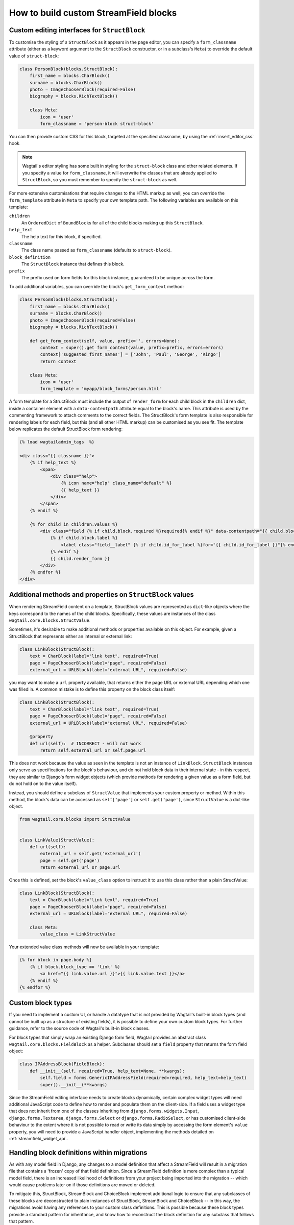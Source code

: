 .. _custom_streamfield_blocks:

How to build custom StreamField blocks
======================================

.. _custom_editing_interfaces_for_structblock:

Custom editing interfaces for ``StructBlock``
---------------------------------------------

To customise the styling of a ``StructBlock`` as it appears in the page editor, you can specify a ``form_classname`` attribute (either as a keyword argument to the ``StructBlock`` constructor, or in a subclass's ``Meta``) to override the default value of ``struct-block``:

.. code-block:: python

    class PersonBlock(blocks.StructBlock):
        first_name = blocks.CharBlock()
        surname = blocks.CharBlock()
        photo = ImageChooserBlock(required=False)
        biography = blocks.RichTextBlock()

        class Meta:
            icon = 'user'
            form_classname = 'person-block struct-block'


You can then provide custom CSS for this block, targeted at the specified classname, by using the :ref:`insert_editor_css` hook.

.. Note::
    Wagtail's editor styling has some built in styling for the ``struct-block`` class and other related elements. If you specify a value for ``form_classname``, it will overwrite the classes that are already applied to ``StructBlock``, so you must remember to specify the ``struct-block`` as well.

For more extensive customisations that require changes to the HTML markup as well, you can override the ``form_template`` attribute in ``Meta`` to specify your own template path. The following variables are available on this template:

``children``
  An ``OrderedDict`` of ``BoundBlock``\s for all of the child blocks making up this ``StructBlock``.

``help_text``
  The help text for this block, if specified.

``classname``
  The class name passed as ``form_classname`` (defaults to ``struct-block``).

``block_definition``
  The ``StructBlock`` instance that defines this block.

``prefix``
  The prefix used on form fields for this block instance, guaranteed to be unique across the form.

To add additional variables, you can override the block's ``get_form_context`` method:

.. code-block:: python

    class PersonBlock(blocks.StructBlock):
        first_name = blocks.CharBlock()
        surname = blocks.CharBlock()
        photo = ImageChooserBlock(required=False)
        biography = blocks.RichTextBlock()

        def get_form_context(self, value, prefix='', errors=None):
            context = super().get_form_context(value, prefix=prefix, errors=errors)
            context['suggested_first_names'] = ['John', 'Paul', 'George', 'Ringo']
            return context

        class Meta:
            icon = 'user'
            form_template = 'myapp/block_forms/person.html'


A form template for a StructBlock must include the output of ``render_form`` for each child block in the ``children`` dict, inside a container element with a ``data-contentpath`` attribute equal to the block's name. This attribute is used by the commenting framework to attach comments to the correct fields. The StructBlock's form template is also responsible for rendering labels for each field, but this (and all other HTML markup) can be customised as you see fit. The template below replicates the default StructBlock form rendering:

.. code-block:: html+django

    {% load wagtailadmin_tags  %}

    <div class="{{ classname }}">
        {% if help_text %}
            <span>
                <div class="help">
                    {% icon name="help" class_name="default" %}
                    {{ help_text }}
                </div>
            </span>
        {% endif %}

        {% for child in children.values %}
            <div class="field {% if child.block.required %}required{% endif %}" data-contentpath="{{ child.block.name }}">
                {% if child.block.label %}
                    <label class="field__label" {% if child.id_for_label %}for="{{ child.id_for_label }}"{% endif %}>{{ child.block.label }}</label>
                {% endif %}
                {{ child.render_form }}
            </div>
        {% endfor %}
    </div>

.. versionadded:: 2.13

    The ``data-contentpath`` attribute is now required on a containing element around the ``render_form`` output.


.. _custom_value_class_for_structblock:

Additional methods and properties on ``StructBlock`` values
-----------------------------------------------------------

When rendering StreamField content on a template, StructBlock values are represented as ``dict``-like objects where the keys correspond to the names of the child blocks. Specifically, these values are instances of the class ``wagtail.core.blocks.StructValue``.

Sometimes, it's desirable to make additional methods or properties available on this object. For example, given a StructBlock that represents either an internal or external link:

.. code-block:: python

    class LinkBlock(StructBlock):
        text = CharBlock(label="link text", required=True)
        page = PageChooserBlock(label="page", required=False)
        external_url = URLBlock(label="external URL", required=False)

you may want to make a ``url`` property available, that returns either the page URL or external URL depending which one was filled in. A common mistake is to define this property on the block class itself:

.. code-block:: python

    class LinkBlock(StructBlock):
        text = CharBlock(label="link text", required=True)
        page = PageChooserBlock(label="page", required=False)
        external_url = URLBlock(label="external URL", required=False)

        @property
        def url(self):  # INCORRECT - will not work
            return self.external_url or self.page.url


This does not work because the value as seen in the template is not an instance of ``LinkBlock``. ``StructBlock`` instances only serve as specifications for the block's behaviour, and do not hold block data in their internal state - in this respect, they are similar to Django's form widget objects (which provide methods for rendering a given value as a form field, but do not hold on to the value itself).

Instead, you should define a subclass of ``StructValue`` that implements your custom property or method. Within this method, the block's data can be accessed as ``self['page']`` or ``self.get('page')``, since ``StructValue`` is a dict-like object.


.. code-block:: python

    from wagtail.core.blocks import StructValue


    class LinkValue(StructValue):
        def url(self):
            external_url = self.get('external_url')
            page = self.get('page')
            return external_url or page.url


Once this is defined, set the block's ``value_class`` option to instruct it to use this class rather than a plain StructValue:


.. code-block:: python


    class LinkBlock(StructBlock):
        text = CharBlock(label="link text", required=True)
        page = PageChooserBlock(label="page", required=False)
        external_url = URLBlock(label="external URL", required=False)

        class Meta:
            value_class = LinkStructValue


Your extended value class methods will now be available in your template:

.. code-block:: html+django

    {% for block in page.body %}
        {% if block.block_type == 'link' %}
            <a href="{{ link.value.url }}">{{ link.value.text }}</a>
        {% endif %}
    {% endfor %}


Custom block types
------------------

If you need to implement a custom UI, or handle a datatype that is not provided by Wagtail's built-in block types (and cannot be built up as a structure of existing fields), it is possible to define your own custom block types. For further guidance, refer to the source code of Wagtail's built-in block classes.

For block types that simply wrap an existing Django form field, Wagtail provides an abstract class ``wagtail.core.blocks.FieldBlock`` as a helper. Subclasses should set a ``field`` property that returns the form field object:

.. code-block:: python

    class IPAddressBlock(FieldBlock):
        def __init__(self, required=True, help_text=None, **kwargs):
            self.field = forms.GenericIPAddressField(required=required, help_text=help_text)
            super().__init__(**kwargs)


Since the StreamField editing interface needs to create blocks dynamically, certain complex widget types will need additional JavaScript code to define how to render and populate them on the client-side. If a field uses a widget type that does not inherit from one of the classes inheriting from ``django.forms.widgets.Input``, ``django.forms.Textarea``, ``django.forms.Select`` or ``django.forms.RadioSelect``, or has customised client-side behaviour to the extent where it is not possible to read or write its data simply by accessing the form element's ``value`` property, you will need to provide a JavaScript handler object, implementing the methods detailed on :ref:`streamfield_widget_api`.


Handling block definitions within migrations
--------------------------------------------

As with any model field in Django, any changes to a model definition that affect a StreamField will result in a migration file that contains a 'frozen' copy of that field definition. Since a StreamField definition is more complex than a typical model field, there is an increased likelihood of definitions from your project being imported into the migration -- which would cause problems later on if those definitions are moved or deleted.

To mitigate this, StructBlock, StreamBlock and ChoiceBlock implement additional logic to ensure that any subclasses of these blocks are deconstructed to plain instances of StructBlock, StreamBlock and ChoiceBlock -- in this way, the migrations avoid having any references to your custom class definitions. This is possible because these block types provide a standard pattern for inheritance, and know how to reconstruct the block definition for any subclass that follows that pattern.

If you subclass any other block class, such as ``FieldBlock``, you will need to either keep that class definition in place for the lifetime of your project, or implement a :ref:`custom deconstruct method <django:custom-deconstruct-method>` that expresses your block entirely in terms of classes that are guaranteed to remain in place. Similarly, if you customise a StructBlock, StreamBlock or ChoiceBlock subclass to the point where it can no longer be expressed as an instance of the basic block type -- for example, if you add extra arguments to the constructor -- you will need to provide your own ``deconstruct`` method.
